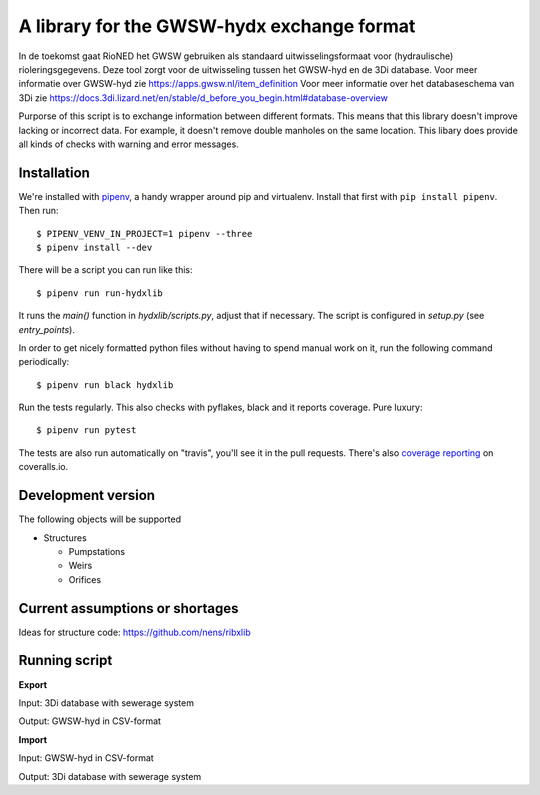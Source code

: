 A library for the GWSW-hydx exchange format
===========================================

In de toekomst gaat RioNED het GWSW gebruiken als standaard uitwisselingsformaat voor (hydraulische) rioleringsgegevens.
Deze tool zorgt voor de uitwisseling tussen het GWSW-hyd en de 3Di database.
Voor meer informatie over GWSW-hyd zie https://apps.gwsw.nl/item_definition
Voor meer informatie over het databaseschema van 3Di zie https://docs.3di.lizard.net/en/stable/d_before_you_begin.html#database-overview

Purporse of this script is to exchange information between different formats.
This means that this library doesn't improve lacking or incorrect data.
For example, it doesn't remove double manholes on the same location.
This libary does provide all kinds of checks with warning and error messages.


Installation
------------

We're installed with `pipenv <https://docs.pipenv.org/>`_, a handy wrapper
around pip and virtualenv. Install that first with ``pip install
pipenv``. Then run::

  $ PIPENV_VENV_IN_PROJECT=1 pipenv --three
  $ pipenv install --dev

There will be a script you can run like this::

  $ pipenv run run-hydxlib

It runs the `main()` function in `hydxlib/scripts.py`,
adjust that if necessary. The script is configured in `setup.py` (see
`entry_points`).

In order to get nicely formatted python files without having to spend manual
work on it, run the following command periodically::

  $ pipenv run black hydxlib

Run the tests regularly. This also checks with pyflakes, black and it reports
coverage. Pure luxury::

  $ pipenv run pytest

The tests are also run automatically on "travis", you'll see it in the pull
requests. There's also `coverage reporting
<https://coveralls.io/github/nens/hydxlib>`_ on coveralls.io.


Development version
-------------------

The following objects will be supported

* Structures

  * Pumpstations

  * Weirs

  * Orifices


Current assumptions or shortages
--------------------------------

Ideas for structure code: https://github.com/nens/ribxlib

Running script
--------------

**Export**

Input: 3Di database with sewerage system

Output: GWSW-hyd in CSV-format

**Import**

Input: GWSW-hyd in CSV-format

Output: 3Di database with sewerage system